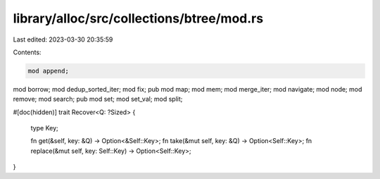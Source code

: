 library/alloc/src/collections/btree/mod.rs
==========================================

Last edited: 2023-03-30 20:35:59

Contents:

.. code-block:: rs

    mod append;
mod borrow;
mod dedup_sorted_iter;
mod fix;
pub mod map;
mod mem;
mod merge_iter;
mod navigate;
mod node;
mod remove;
mod search;
pub mod set;
mod set_val;
mod split;

#[doc(hidden)]
trait Recover<Q: ?Sized> {
    type Key;

    fn get(&self, key: &Q) -> Option<&Self::Key>;
    fn take(&mut self, key: &Q) -> Option<Self::Key>;
    fn replace(&mut self, key: Self::Key) -> Option<Self::Key>;
}



